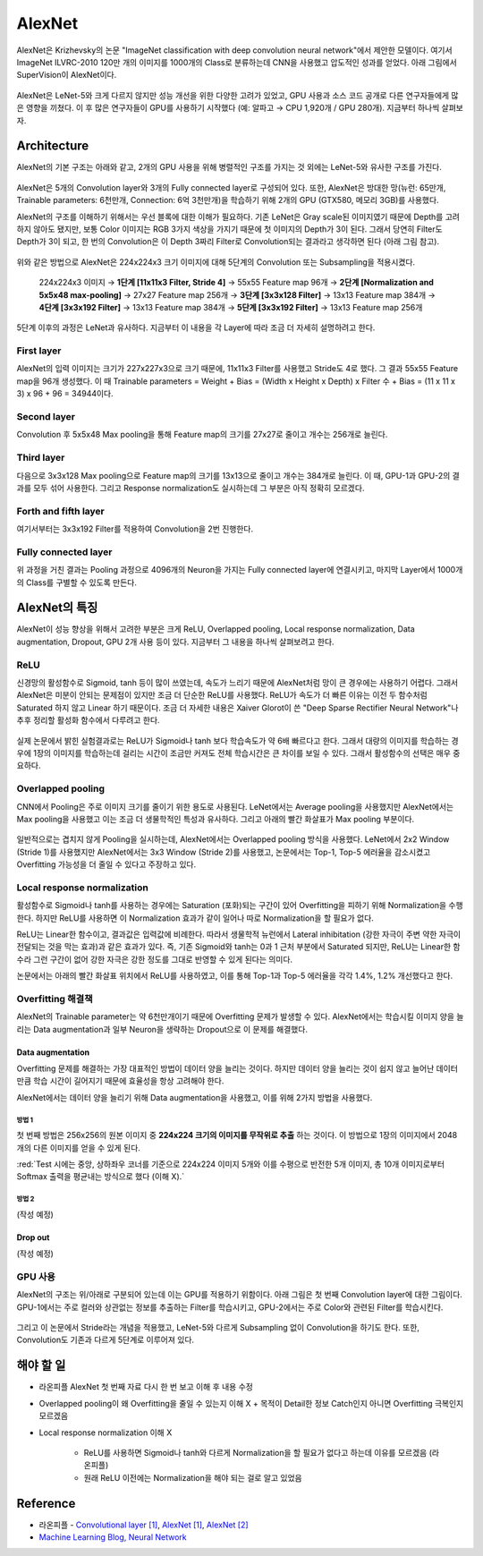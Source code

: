 ========
AlexNet
========

AlexNet은 Krizhevsky의 논문 "ImageNet classification with deep convolution neural network"에서 제안한 모델이다. 여기서 ImageNet ILVRC-2010 120만 개의 이미지를 1000개의 Class로 분류하는데 CNN을 사용했고 압도적인 성과를 얻었다. 아래 그림에서 SuperVision이 AlexNet이다.

.. figure:: ../img/cnn/alexnet/ilsvrc-2012.png
    :align: center
    :scale: 80%

.. rst-class:: centered

    출처: `라온피플 (Laon People) <https://laonple.blog.me/220654387455>`_

AlexNet은 LeNet-5와 크게 다르지 않지만 성능 개선을 위한 다양한 고려가 있었고, GPU 사용과 소스 코드 공개로 다른 연구자들에게 많은 영향을 끼쳤다. 이 후 많은 연구자들이 GPU를 사용하기 시작했다 (예: 알파고 → CPU 1,920개 / GPU 280개). 지금부터 하나씩 살펴보자.


Architecture
=============

AlexNet의 기본 구조는 아래와 같고, 2개의 GPU 사용을 위해 병렬적인 구조를 가지는 것 외에는 LeNet-5와 유사한 구조를 가진다.

.. figure:: ../img/cnn/alexnet/alexnet_architecture.png
    :align: center
    :scale: 80%

.. rst-class:: centered

    출처: `라온피플 (Laon People) <https://laonple.blog.me/220654387455>`_

AlexNet은 5개의 Convolution layer와 3개의 Fully connected layer로 구성되어 있다. 또한, AlexNet은 방대한 망(뉴런: 65만개, Trainable parameters: 6천만개, Connection: 6억 3천만개)을 학습하기 위해 2개의 GPU (GTX580, 메모리 3GB)를 사용했다.

AlexNet의 구조를 이해하기 위해서는 우선 블록에 대한 이해가 필요하다. 기존 LeNet은 Gray scale된 이미지였기 때문에 Depth를 고려하지 않아도 됐지만, 보통 Color 이미지는 RGB 3가지 색상을 가지기 때문에 첫 이미지의 Depth가 3이 된다. 그래서 당연히 Filter도 Depth가 3이 되고, 한 번의 Convolution은 이 Depth 3짜리 Filter로 Convolution되는 결과라고 생각하면 된다 (아래 그림 참고).

.. figure:: ../img/cnn/alexnet/3d_convolution.gif
    :align: center
    :scale: 70%

.. rst-class:: centered

    출처: `Medium <https://miro.medium.com/max/780/1*OXSVWF4zKJkSQEQNrZ1C-g.gif>`_

위와 같은 방법으로 AlexNet은 224x224x3 크기 이미지에 대해 5단계의 Convolution 또는 Subsampling을 적용시켰다.

    224x224x3 이미지 → **1단계 [11x11x3 Filter, Stride 4]** → 55x55 Feature map 96개 → **2단계 [Normalization and 5x5x48 max-pooling]** → 27x27 Feature map 256개 → **3단계 [3x3x128 Filter]** → 13x13 Feature map 384개 → **4단계 [3x3x192 Filter]** → 13x13 Feature map 384개 → **5단계 [3x3x192 Filter]** → 13x13 Feature map 256개


5단계 이후의 과정은 LeNet과 유사하다. 지금부터 이 내용을 각 Layer에 따라 조금 더 자세히 설명하려고 한다.


First layer
************

AlexNet의 입력 이미지는 크기가 227x227x3으로 크기 때문에, 11x11x3 Filter를 사용했고 Stride도 4로 했다. 그 결과 55x55 Feature map을 96개 생성했다. 이 때 Trainable parameters = Weight + Bias = (Width x Height x Depth) x Filter 수 + Bias = (11 x 11 x 3) x 96 + 96 = 34944이다.


Second layer
*************

Convolution 후 5x5x48 Max pooling을 통해 Feature map의 크기를 27x27로 줄이고 개수는 256개로 늘린다.


Third layer
************

다음으로 3x3x128 Max pooling으로 Feature map의 크기를 13x13으로 줄이고 개수는 384개로 늘린다. 이 때, GPU-1과 GPU-2의 결과를 모두 섞어 사용한다. 그리고 Response normalization도 실시하는데 그 부분은 아직 정확히 모르겠다.


Forth and fifth layer
**********************

여기서부터는 3x3x192 Filter를 적용하여 Convolution을 2번 진행한다.


Fully connected layer
**********************

위 과정을 거친 결과는 Pooling 과정으로 4096개의 Neuron을 가지는 Fully connected layer에 연결시키고, 마지막 Layer에서 1000개의 Class를 구별할 수 있도록 만든다.


AlexNet의 특징
==============

AlexNet이 성능 향상을 위해서 고려한 부분은 크게 ReLU, Overlapped pooling, Local response normalization, Data augmentation, Dropout, GPU 2개 사용 등이 있다. 지금부터 그 내용을 하나씩 살펴보려고 한다.


ReLU
*****

신경망의 활성함수로 Sigmoid, tanh 등이 많이 쓰였는데, 속도가 느리기 때문에 AlexNet처럼 망이 큰 경우에는 사용하기 어렵다. 그래서 AlexNet은 미분이 안되는 문제점이 있지만 조금 더 단순한 ReLU를 사용했다. ReLU가 속도가 더 빠른 이유는 이전 두 함수처럼 Saturated 하지 않고 Linear 하기 때문이다. 조금 더 자세한 내용은 Xaiver Glorot이 쓴 "Deep Sparse Rectifier Neural Network"나 추후 정리할 활성화 함수에서 다루려고 한다.

.. figure:: ../img/cnn/alexnet/relu_tanh_sigmoid.jpg
    :align: center
    :scale: 90%

.. rst-class:: centered

    출처: `ResearchGate <https://www.researchgate.net/profile/Muhammad_Hamdan9/publication/327435257/figure/fig4/AS:742898131812354@1554132125449/Activation-Functions-ReLU-Tanh-Sigmoid_W640.jpg>`_

실제 논문에서 밝힌 실험결과로는 ReLU가 Sigmoid나 tanh 보다 학습속도가 약 6배 빠르다고 한다. 그래서 대량의 이미지를 학습하는 경우에 1장의 이미지를 학습하는데 걸리는 시간이 조금만 커져도 전체 학습시간은 큰 차이를 보일 수 있다. 그래서 활성함수의 선택은 매우 중요하다.


Overlapped pooling
*******************

CNN에서 Pooling은 주로 이미지 크기를 줄이기 위한 용도로 사용된다. LeNet에서는 Average pooling을 사용했지만 AlexNet에서는 Max pooling을 사용했고 이는 조금 더 생물학적인 특성과 유사하다. 그리고 아래의 빨간 화살표가 Max pooling 부분이다.

.. figure:: ../img/cnn/alexnet/pooling.png
    :align: center
    :scale: 60%

.. rst-class:: centered

    출처: `라온피플 (Laon People) <https://laonple.blog.me/220662317927>`_

일반적으로는 겹치지 않게 Pooling을 실시하는데, AlexNet에서는 Overlapped pooling 방식을 사용했다. LeNet에서 2x2 Window (Stride 1)를 사용했지만 AlexNet에서는 3x3 Window (Stride 2)를 사용했고, 논문에서는 Top-1, Top-5 에러율을 감소시켰고 Overfitting 가능성을 더 줄일 수 있다고 주장하고 있다.


Local response normalization
*****************************

활성함수로 Sigmoid나 tanh를 사용하는 경우에는 Saturation (포화)되는 구간이 있어 Overfitting을 피하기 위해 Normalization을 수행한다. 하지만 ReLU를 사용하면 이 Normalization 효과가 같이 일어나 따로 Normalization을 할 필요가 없다.

ReLU는 Linear한 함수이고, 결과값은 입력값에 비례한다. 따라서 생물학적 뉴런에서 Lateral inhibitation (강한 자극이 주변 약한 자극이 전달되는 것을 막는 효과)과 같은 효과가 있다. 즉, 기존 Sigmoid와 tanh는 0과 1 근처 부분에서 Saturated 되지만, ReLU는 Linear한 함수라 그런 구간이 없어 강한 자극은 강한 정도를 그대로 반영할 수 있게 된다는 의미다.

논문에서는 아래의 빨간 화살표 위치에서 ReLU를 사용하였고, 이를 통해 Top-1과 Top-5 에러율을 각각 1.4%, 1.2% 개선했다고 한다.

.. figure:: ../img/cnn/alexnet/local_response_norm.png
    :align: center
    :scale: 60%

.. rst-class:: centered

    출처: `라온피플 (Laon People) <https://laonple.blog.me/220662317927>`_


Overfitting 해결책
*****************

AlexNet의 Trainable parameter는 약 6천만개이기 때문에 Overfitting 문제가 발생할 수 있다. AlexNet에서는 학습시킬 이미지 양을 늘리는 Data augmentation과 일부 Neuron을 생략하는 Dropout으로 이 문제를 해결했다.

------------------
Data augmentation
------------------

Overfitting 문제를 해결하는 가장 대표적인 방법이 데이터 양을 늘리는 것이다. 하지만 데이터 양을 늘리는 것이 쉽지 않고 늘어난 데이터만큼 학습 시간이 길어지기 때문에 효율성을 항상 고려해야 한다.

AlexNet에서는 데이터 양을 늘리기 위해 Data augmentation을 사용했고, 이를 위해 2가지 방법을 사용했다.

방법 1
------

첫 번째 방법은 256x256의 원본 이미지 중 **224x224 크기의 이미지를 무작위로 추출** 하는 것이다. 이 방법으로 1장의 이미지에서 2048개의 다른 이미지를 얻을 수 있게 된다.

:red:`Test 시에는 중앙, 상하좌우 코너를 기준으로 224x224 이미지 5개와 이를 수평으로 반전한 5개 이미지, 총 10개 이미지로부터 Softmax 출력을 평균내는 방식으로 했다 (이해 X).`

.. figure:: ../img/cnn/alexnet/data_augmentation.png
    :align: center
    :scale: 60%

.. rst-class:: centered

    출처: `라온피플 (Laon People) <https://laonple.blog.me/220662317927>`_

방법 2
------

(작성 예정)

---------
Drop out
---------

(작성 예정)


GPU 사용
********

AlexNet의 구조는 위/아래로 구분되어 있는데 이는 GPU를 적용하기 위함이다. 아래 그림은 첫 번째 Convolution layer에 대한 그림이다. GPU-1에서는 주로 컬러와 상관없는 정보를 추출하는 Filter를 학습시키고, GPU-2에서는 주로 Color와 관련된 Filter를 학습시킨다.

.. figure:: ../img/cnn/alexnet/alexnet_gpu.png
    :align: center
    :scale: 60%

.. rst-class:: centered

    출처: `라온피플 (Laon People) <https://laonple.blog.me/220654387455>`_


그리고 이 논문에서 Stride라는 개념을 적용했고, LeNet-5와 다르게 Subsampling 없이 Convolution을 하기도 한다. 또한, Convolution도 기존과 다르게 5단계로 이루어져 있다.


해야 할 일
=========

* 라온피플 AlexNet 첫 번째 자료 다시 한 번 보고 이해 후 내용 수정

* Overlapped pooling이 왜 Overfitting을 줄일 수 있는지 이해 X + 목적이 Detail한 정보 Catch인지 아니면 Overfitting 극복인지 모르겠음

* Local response normalization 이해 X

    * ReLU를 사용하면 Sigmoid나 tanh와 다르게 Normalization을 할 필요가 없다고 하는데 이유를 모르겠음 (라온피플)
    * 원래 ReLU 이전에는 Normalization을 해야 되는 걸로 알고 있었음


Reference
==========

* 라온피플 - `Convolutional layer [1] <https://laonple.blog.me/220623406512>`_, `AlexNet [1] <https://laonple.blog.me/220654387455>`_, `AlexNet [2] <https://laonple.blog.me/220662317927>`_
* `Machine Learning Blog, Neural Network <https://nmhkahn.github.io/NN>`_
